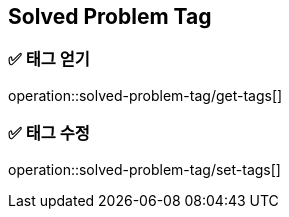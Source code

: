 == Solved Problem Tag

=== ✅ *태그 얻기*
operation::solved-problem-tag/get-tags[]

=== ✅ *태그 수정*
operation::solved-problem-tag/set-tags[]







